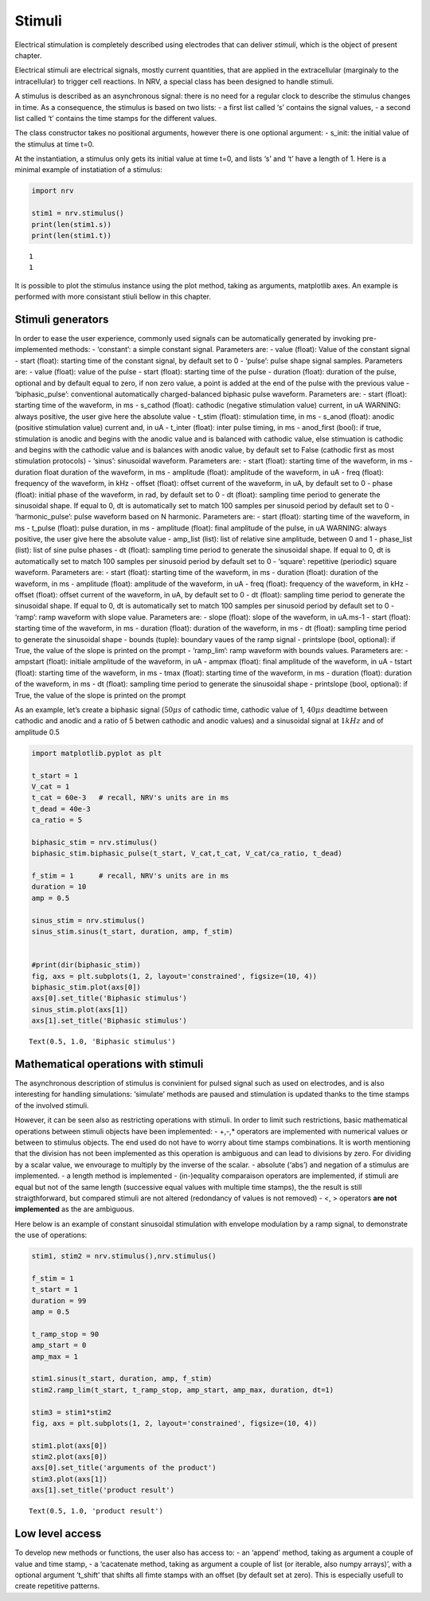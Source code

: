 Stimuli
=======

Electrical stimulation is completely described using electrodes that can
deliver *stimuli*, which is the object of present chapter.

Electrical stimuli are electrical signals, mostly current quantities,
that are applied in the extracellular (marginaly to the intracellular)
to trigger cell reactions. In NRV, a special class has been designed to
handle stimuli.

A stimulus is described as an asynchronous signal: there is no need for
a regular clock to describe the stimulus changes in time. As a
consequence, the stimulus is based on two lists: - a first list called
‘s’ contains the signal values, - a second list called ‘t’ contains the
time stamps for the different values.

The class constructor takes no positional arguments, however there is
one optional argument: - s_init: the initial value of the stimulus at
time t=0.

At the instantiation, a stimulus only gets its initial value at time
t=0, and lists ‘s’ and ‘t’ have a length of 1. Here is a minimal example
of instatiation of a stimulus:

.. code:: ipython3

    import nrv
    
    stim1 = nrv.stimulus()
    print(len(stim1.s))
    print(len(stim1.t))


.. parsed-literal::

    1
    1


It is possible to plot the stimulus instance using the plot method,
taking as arguments, matplotlib axes. An example is performed with more
consistant stiuli bellow in this chapter.

Stimuli generators
------------------

In order to ease the user experience, commonly used signals can be
automatically generated by invoking pre-implemented methods: -
‘constant’: a simple constant signal. Parameters are: - value (float):
Value of the constant signal - start (float): starting time of the
constant signal, by default set to 0 - ‘pulse’: pulse shape signal
samples. Parameters are: - value (float): value of the pulse - start
(float): starting time of the pulse - duration (float): duration of the
pulse, optional and by default equal to zero, if non zero value, a point
is added at the end of the pulse with the previous value -
‘biphasic_pulse’: conventional automatically charged-balanced biphasic
pulse waveform. Parameters are: - start (float): starting time of the
waveform, in ms - s_cathod (float): cathodic (negative stimulation
value) current, in uA WARNING: always positive, the user give here the
absolute value - t_stim (float): stimulation time, in ms - s_anod
(float): anodic (positive stimulation value) current and, in uA -
t_inter (float): inter pulse timing, in ms - anod_first (bool): if true,
stimulation is anodic and begins with the anodic value and is balanced
with cathodic value, else stimuation is cathodic and begins with the
cathodic value and is balances with anodic value, by default set to
False (cathodic first as most stimulation protocols) - ‘sinus’:
sinusoidal waveform. Parameters are: - start (float): starting time of
the waveform, in ms - duration float duration of the waveform, in ms -
amplitude (float): amplitude of the waveform, in uA - freq (float):
frequency of the waveform, in kHz - offset (float): offset current of
the waveform, in uA, by default set to 0 - phase (float): initial phase
of the waveform, in rad, by default set to 0 - dt (float): sampling time
period to generate the sinusoidal shape. If equal to 0, dt is
automatically set to match 100 samples per sinusoid period by default
set to 0 - ‘harmonic_pulse’: pulse waveform based on N harmonic.
Parameters are: - start (float): starting time of the waveform, in ms -
t_pulse (float): pulse duration, in ms - amplitude (float): final
amplitude of the pulse, in uA WARNING: always positive, the user give
here the absolute value - amp_list (list): list of relative sine
amplitude, between 0 and 1 - phase_list (list): list of sine pulse
phases - dt (float): sampling time period to generate the sinusoidal
shape. If equal to 0, dt is automatically set to match 100 samples per
sinusoid period by default set to 0 - ‘square’: repetitive (periodic)
square waveform. Parameters are: - start (float): starting time of the
waveform, in ms - duration (float): duration of the waveform, in ms -
amplitude (float): amplitude of the waveform, in uA - freq (float):
frequency of the waveform, in kHz - offset (float): offset current of
the waveform, in uA, by default set to 0 - dt (float): sampling time
period to generate the sinusoidal shape. If equal to 0, dt is
automatically set to match 100 samples per sinusoid period by default
set to 0 - ‘ramp’: ramp waveform with slope value. Parameters are: -
slope (float): slope of the waveform, in uA.ms-1 - start (float):
starting time of the waveform, in ms - duration (float): duration of the
waveform, in ms - dt (float): sampling time period to generate the
sinusoidal shape - bounds (tuple): boundary vaues of the ramp signal -
printslope (bool, optional): if True, the value of the slope is printed
on the prompt - ‘ramp_lim’: ramp waveform with bounds values. Parameters
are: - ampstart (float): initiale amplitude of the waveform, in uA -
ampmax (float): final amplitude of the waveform, in uA - tstart (float):
starting time of the waveform, in ms - tmax (float): starting time of
the waveform, in ms - duration (float): duration of the waveform, in ms
- dt (float): sampling time period to generate the sinusoidal shape -
printslope (bool, optional): if True, the value of the slope is printed
on the prompt

As an example, let’s create a biphasic signal (:math:`50\mu s` of
cathodic time, cathodic value of 1, :math:`40\mu s` deadtime between
cathodic and anodic and a ratio of 5 betwen cathodic and anodic values)
and a sinusoidal signal at :math:`1kHz` and of amplitude 0.5

.. code:: ipython3

    import matplotlib.pyplot as plt
    
    t_start = 1
    V_cat = 1
    t_cat = 60e-3   # recall, NRV's units are in ms
    t_dead = 40e-3
    ca_ratio = 5
    
    biphasic_stim = nrv.stimulus()
    biphasic_stim.biphasic_pulse(t_start, V_cat,t_cat, V_cat/ca_ratio, t_dead)
    
    f_stim = 1      # recall, NRV's units are in ms
    duration = 10
    amp = 0.5
    
    sinus_stim = nrv.stimulus()
    sinus_stim.sinus(t_start, duration, amp, f_stim)
    
    
    #print(dir(biphasic_stim))
    fig, axs = plt.subplots(1, 2, layout='constrained', figsize=(10, 4))
    biphasic_stim.plot(axs[0])
    axs[0].set_title('Biphasic stimulus')
    sinus_stim.plot(axs[1])
    axs[1].set_title('Biphasic stimulus')





.. parsed-literal::

    Text(0.5, 1.0, 'Biphasic stimulus')




.. image:: stimuli_files/stimuli_3_1.png




Mathematical operations with stimuli
------------------------------------

The asynchronous description of stimulus is convinient for pulsed signal
such as used on electrodes, and is also interesting for handling
simulations: ‘simulate’ methods are paused and stimulation is updated
thanks to the time stamps of the involved stimuli.

However, it can be seen also as restricting operations with stimuli. In
order to limit such restrictions, basic mathematical operations between
stimuli objects have been implemented: - +,-,\* operators are
implemented with numerical values or between to stimulus objects. The
end used do not have to worry about time stamps combinations. It is
worth mentioning that the division has not been implemented as this
operation is ambiguous and can lead to divisions by zero. For dividing
by a scalar value, we envourage to multiply by the inverse of the
scalar. - absolute (‘abs’) and negation of a stimulus are implemented. -
a length method is implemented - (in-)equality comparaison operators are
implemented, if stimuli are equal but not of the same length (successive
equal values with multiple time stamps), the the result is still
straigthforward, but compared stimuli are not altered (redondancy of
values is not removed) - <, > operators **are not implemented** as the
are ambiguous.

Here below is an example of constant sinusoidal stimulation with
envelope modulation by a ramp signal, to demonstrate the use of
operations:

.. code:: ipython3

    stim1, stim2 = nrv.stimulus(),nrv.stimulus()
    
    f_stim = 1
    t_start = 1
    duration = 99
    amp = 0.5
    
    t_ramp_stop = 90
    amp_start = 0
    amp_max = 1
    
    stim1.sinus(t_start, duration, amp, f_stim)
    stim2.ramp_lim(t_start, t_ramp_stop, amp_start, amp_max, duration, dt=1)
    
    stim3 = stim1*stim2
    fig, axs = plt.subplots(1, 2, layout='constrained', figsize=(10, 4))
    
    stim1.plot(axs[0])
    stim2.plot(axs[0])
    axs[0].set_title('arguments of the product')
    stim3.plot(axs[1])
    axs[1].set_title('product result')
    
    





.. parsed-literal::

    Text(0.5, 1.0, 'product result')




.. image:: stimuli_files/stimuli_6_1.png


Low level access
----------------

To develop new methods or functions, the user also has access to: - an
‘append’ method, taking as argument a couple of value and time stamp, -
a ‘cacatenate method, taking as argument a couple of list (or iterable,
also numpy arrays)’, with a optional argument ‘t_shift’ that shifts all
fimte stamps with an offset (by default set at zero). This is especially
usefull to create repetitive patterns.
